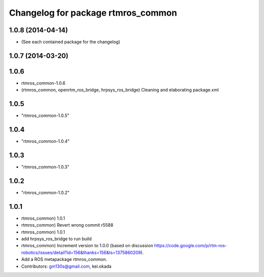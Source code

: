 ^^^^^^^^^^^^^^^^^^^^^^^^^^^^^^^^^^^
Changelog for package rtmros_common
^^^^^^^^^^^^^^^^^^^^^^^^^^^^^^^^^^^

1.0.8 (2014-04-14)
------------------
* (See each contained package for the changelog)

1.0.7 (2014-03-20)
------------------

1.0.6
-----
* rtmros_common-1.0.6
* (rtmros_common, openrtm_ros_bridge, hrpsys_ros_bridge) Cleaning and elaborating package.xml

1.0.5
-----
* "rtmros_common-1.0.5"

1.0.4
-----
* "rtmros_common-1.0.4"

1.0.3
-----
* "rtmros_common-1.0.3"

1.0.2
-----
* "rtmros_common-1.0.2"

1.0.1
-----
* rtmros_common) 1.0.1
* rtmros_common) Revert wrong commit r5588
* rtmros_common) 1.0.1
* add hrpsys_ros_bridge to run build
* rtmros_common) Increment version to 1.0.0 (based on discussion https://code.google.com/p/rtm-ros-robotics/issues/detail?id=156&thanks=156&ts=1375860209).
* Add a ROS metapackage rtmros_common.
* Contributors: gm130s@gmail.com, kei.okada
